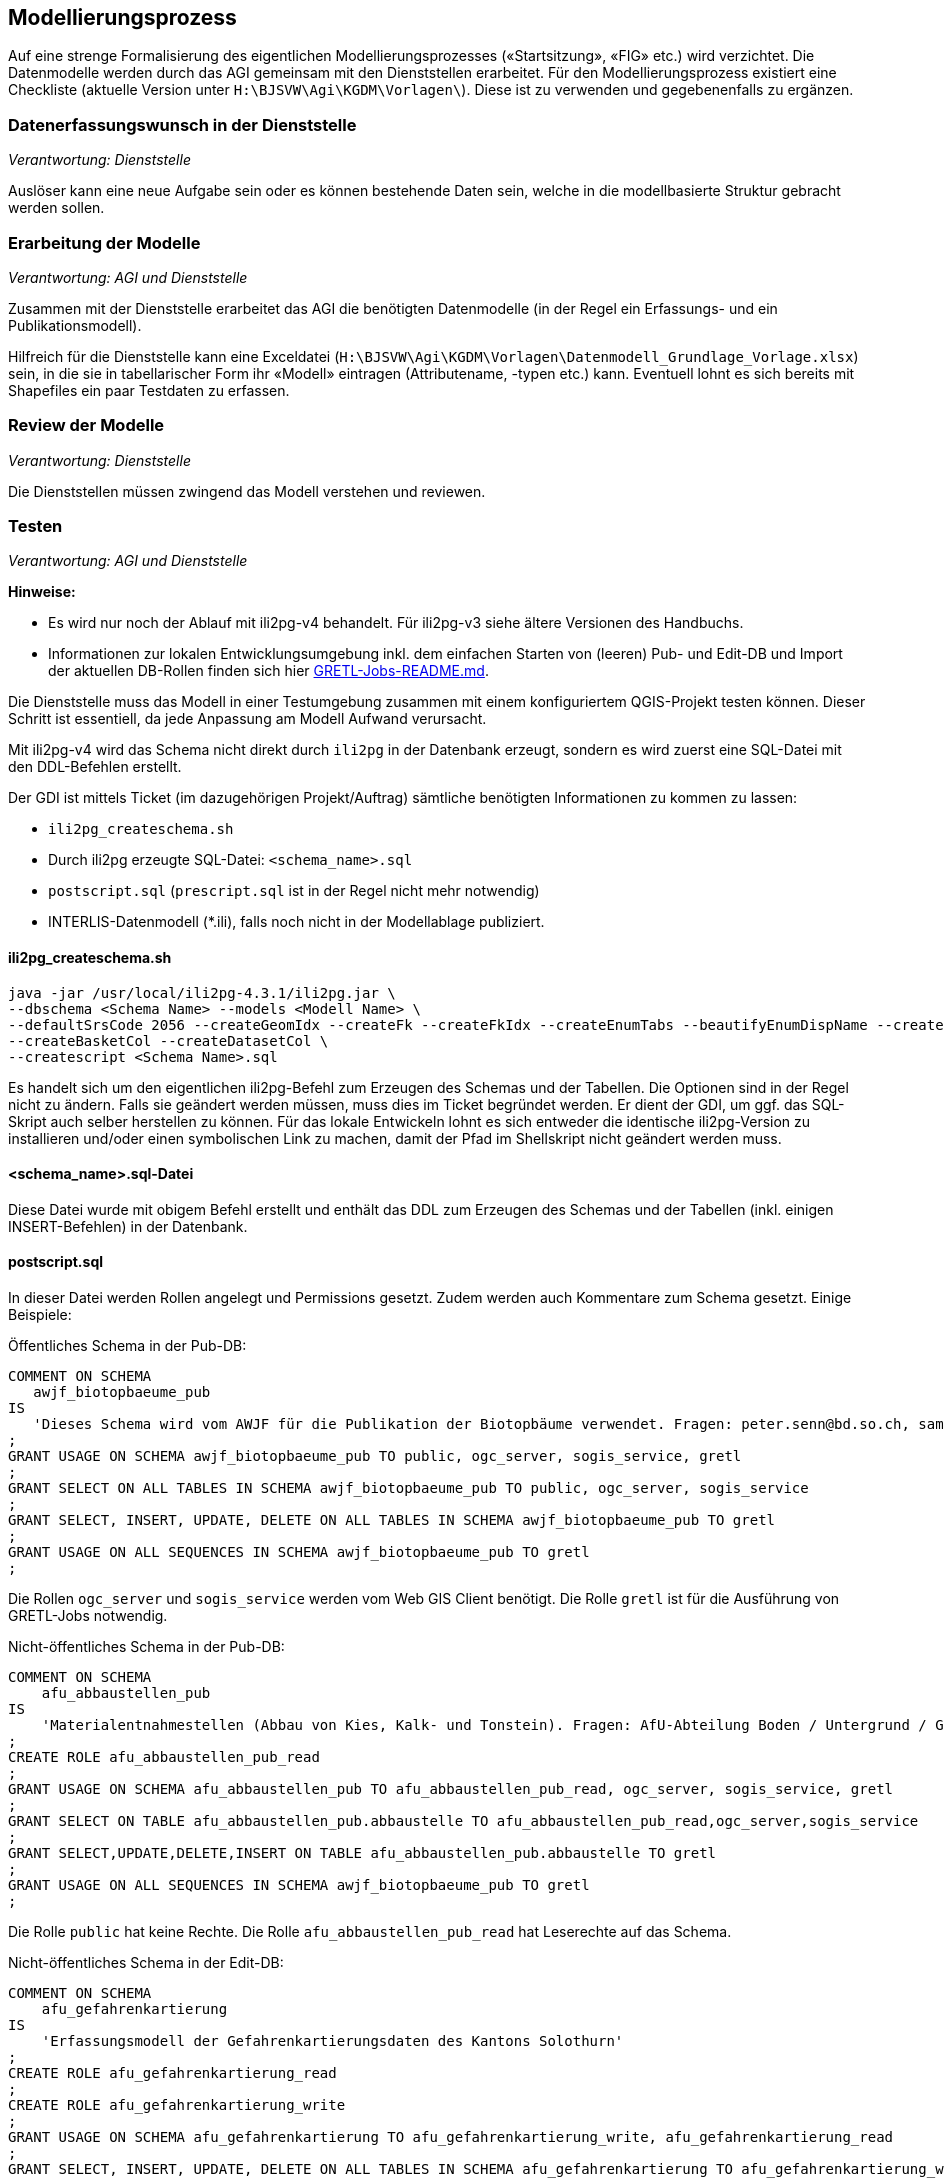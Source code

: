== Modellierungsprozess

Auf eine strenge Formalisierung des eigentlichen Modellierungsprozesses («Startsitzung», «FIG»  etc.) wird verzichtet. Die Datenmodelle werden durch das AGI gemeinsam mit den Dienststellen erarbeitet. Für den Modellierungsprozess existiert eine Checkliste (aktuelle Version unter ``H:\BJSVW\Agi\KGDM\Vorlagen\``). Diese ist zu verwenden und gegebenenfalls zu ergänzen.

=== Datenerfassungswunsch in der Dienststelle

_Verantwortung: Dienststelle_

Auslöser kann eine neue Aufgabe sein oder es können bestehende Daten sein, welche in die modellbasierte Struktur gebracht werden sollen.

=== Erarbeitung der Modelle

_Verantwortung: AGI und Dienststelle_

Zusammen mit der Dienststelle erarbeitet das AGI die benötigten Datenmodelle (in der Regel ein Erfassungs- und ein Publikationsmodell).

Hilfreich für die Dienststelle kann eine Exceldatei (`H:\BJSVW\Agi\KGDM\Vorlagen\Datenmodell_Grundlage_Vorlage.xlsx`) sein, in die sie in tabellarischer Form ihr «Modell» eintragen (Attributename, -typen etc.) kann. Eventuell lohnt es sich bereits mit Shapefiles ein paar Testdaten zu erfassen.

=== Review der Modelle

_Verantwortung: Dienststelle_

Die Dienststellen müssen zwingend das Modell verstehen und reviewen.

=== Testen

_Verantwortung: AGI und Dienststelle_

**Hinweise:**

- Es wird nur noch der Ablauf mit ili2pg-v4 behandelt. Für ili2pg-v3 siehe ältere Versionen des Handbuchs.
- Informationen zur lokalen Entwicklungsumgebung inkl. dem einfachen Starten von (leeren) Pub- und Edit-DB und Import der aktuellen DB-Rollen finden sich hier https://github.com/sogis/gretljobs[GRETL-Jobs-README.md].

Die Dienststelle muss das Modell in einer Testumgebung zusammen mit einem konfiguriertem QGIS-Projekt testen können. Dieser Schritt ist essentiell, da jede Anpassung am Modell Aufwand verursacht.

Mit ili2pg-v4 wird das Schema nicht direkt durch `ili2pg` in der Datenbank erzeugt, sondern es wird zuerst eine SQL-Datei mit den DDL-Befehlen erstellt. 

Der GDI ist mittels Ticket (im dazugehörigen Projekt/Auftrag) sämtliche benötigten Informationen zu kommen zu lassen:

- `ili2pg_createschema.sh`
- Durch ili2pg erzeugte SQL-Datei: `<schema_name>.sql`
- `postscript.sql` (`prescript.sql` ist in der Regel nicht mehr notwendig)
- INTERLIS-Datenmodell (*.ili), falls noch nicht in der Modellablage publiziert.

==== ili2pg_createschema.sh
```
java -jar /usr/local/ili2pg-4.3.1/ili2pg.jar \
--dbschema <Schema Name> --models <Modell Name> \
--defaultSrsCode 2056 --createGeomIdx --createFk --createFkIdx --createEnumTabs --beautifyEnumDispName --createMetaInfo --createNumChecks --nameByTopic --strokeArcs \
--createBasketCol --createDatasetCol \
--createscript <Schema Name>.sql
```

Es handelt sich um den eigentlichen ili2pg-Befehl zum Erzeugen des Schemas und der Tabellen. Die Optionen sind in der Regel nicht zu ändern. Falls sie geändert werden müssen, muss dies im Ticket begründet werden. Er dient der GDI, um ggf. das SQL-Skript auch selber herstellen zu können. Für das lokale Entwickeln lohnt es sich entweder die identische ili2pg-Version zu installieren und/oder einen symbolischen Link zu machen, damit der Pfad im Shellskript nicht geändert werden muss.

==== <schema_name>.sql-Datei
Diese Datei wurde mit obigem Befehl erstellt und enthält das DDL zum Erzeugen des Schemas und der Tabellen (inkl. einigen INSERT-Befehlen) in der Datenbank.

==== postscript.sql
In dieser Datei werden Rollen angelegt und Permissions gesetzt. Zudem werden auch Kommentare zum Schema gesetzt. Einige Beispiele:

Öffentliches Schema in der Pub-DB:

```
COMMENT ON SCHEMA
   awjf_biotopbaeume_pub
IS
   'Dieses Schema wird vom AWJF für die Publikation der Biotopbäume verwendet. Fragen: peter.senn@bd.so.ch, samuel.scheibler@vd.so.ch'
;
GRANT USAGE ON SCHEMA awjf_biotopbaeume_pub TO public, ogc_server, sogis_service, gretl
;
GRANT SELECT ON ALL TABLES IN SCHEMA awjf_biotopbaeume_pub TO public, ogc_server, sogis_service
;
GRANT SELECT, INSERT, UPDATE, DELETE ON ALL TABLES IN SCHEMA awjf_biotopbaeume_pub TO gretl
;
GRANT USAGE ON ALL SEQUENCES IN SCHEMA awjf_biotopbaeume_pub TO gretl
;
```
Die Rollen `ogc_server` und `sogis_service` werden vom Web GIS Client benötigt. Die Rolle `gretl` ist für die Ausführung von GRETL-Jobs notwendig.

Nicht-öffentliches Schema in der Pub-DB:

```
COMMENT ON SCHEMA 
    afu_abbaustellen_pub 
IS 
    'Materialentnahmestellen (Abbau von Kies, Kalk- und Tonstein). Fragen: AfU-Abteilung Boden / Untergrund / Geologie'
;
CREATE ROLE afu_abbaustellen_pub_read
;
GRANT USAGE ON SCHEMA afu_abbaustellen_pub TO afu_abbaustellen_pub_read, ogc_server, sogis_service, gretl
;
GRANT SELECT ON TABLE afu_abbaustellen_pub.abbaustelle TO afu_abbaustellen_pub_read,ogc_server,sogis_service
;
GRANT SELECT,UPDATE,DELETE,INSERT ON TABLE afu_abbaustellen_pub.abbaustelle TO gretl
;
GRANT USAGE ON ALL SEQUENCES IN SCHEMA awjf_biotopbaeume_pub TO gretl
;
```
Die Rolle `public` hat keine Rechte. Die Rolle `afu_abbaustellen_pub_read` hat Leserechte auf das Schema.

Nicht-öffentliches Schema in der Edit-DB:

```
COMMENT ON SCHEMA
    afu_gefahrenkartierung
IS
    'Erfassungsmodell der Gefahrenkartierungsdaten des Kantons Solothurn'
;
CREATE ROLE afu_gefahrenkartierung_read
;
CREATE ROLE afu_gefahrenkartierung_write
;
GRANT USAGE ON SCHEMA afu_gefahrenkartierung TO afu_gefahrenkartierung_write, afu_gefahrenkartierung_read
;
GRANT SELECT, INSERT, UPDATE, DELETE ON ALL TABLES IN SCHEMA afu_gefahrenkartierung TO afu_gefahrenkartierung_write
;
GRANT SELECT ON ALL TABLES IN SCHEMA afu_gefahrenkartierung TO afu_gefahrenkartierung_read
;
GRANT USAGE ON ALL SEQUENCES IN SCHEMA afu_gefahrenkartierung TO afu_gefahrenkartierung_write
;
GRANT afu_gefahrenkartierung_read TO bjsvw
;
GRANT afu_gefahrenkartierung_write TO vumaavat, vumaakau
;
```
Die Rolle `public` hat keine Rechte. Für die Lese- und Schreiberechte weden die Rollen `afu_gefahrenkartierung_write` und `afu_gefahrenkartierung_read` erstellt. Falls ein GRETL-job auf die Daten zugreift, muss der Rolle `gretl` Leserechte vergeben werden.

Schema darf nur gesamtes Amt sehen:
```
COMMENT ON SCHEMA
   afu_igel
IS
   'Schema für den Import der heruntergeladenen JSON-Dateien. Standorte und Ställe aus IGEL-Applikation.'
;
CREATE ROLE afu_igel_read
;
GRANT USAGE ON SCHEMA afu_igel TO afu_igel_read, ogc_server, sogis_service, gretl
;
GRANT SELECT ON ALL TABLES IN SCHEMA afu_igel TO afu_igel_read, ogc_server, sogis_service
;
GRANT SELECT, INSERT, UPDATE, DELETE ON ALL TABLES IN SCHEMA afu_igel TO gretl
;
GRANT USAGE ON ALL SEQUENCES IN SCHEMA afu_igel TO gretl
;
GRANT afu_igel_read TO bjsvw, bdafu
;
```
Obwohl die Ämter als Rollen in der Datenbank vorhanden sind, wird zusätzlich ein für das Schema spezifische Rolle erstellt `afu_igel_read`.

==== prescript.sql
Früher wurde im `prescript.sql` die `admin` Rolle gesetzt, welche die nachfolgenden SQL-Befehle ausgeführt hat. Dies ist nicht mehr notwendig resp. passiert als Option beim Ausführen des `psql`-Befehls. Das `prescript.sql` kann aber trotzdem hilfreich sein, z.B. um bestende Schemen umzubenennen:

```
ALTER SCHEMA <schema_name> RENAME TO <schema_name>_delete;
```


==== INTERLIS-Datenmodell
Falls das Datenmodell noch nicht in der offiziellen http://geo.so.ch/models/[INTERLIS-Datenablage] vorhanden ist, muss es dem Ticket angehängt werden. Die Integration eines Modelles in die Ablage ist im https://github.com/sogis/sogis-interlis-repository/blob/master/docs/betriebs-_und_nachfuehrungshandbuch.md[Github-Repo] beschrieben.

==== psql-Befehl
```
psql -h localhost -p 54321 -d edit -c "SET ROLE admin" --single-transaction -f prescript.sql -f agi_gb2av.sql -f postscript.sql
```
Dieser Befehl erstellt das Schema und führt das `pre-` und `postscript.sql` aus. Er kann lokal ausgeführt werden, um zu testen, ob das «Gesamtpaket» durchläuft.

=== Integration in Produktionsumgebung

_Verantwortung: AGI_

Die GDI integriert das abgenommene Modell in der Produktionsumgebung. Die QGIS-Projektdatei muss mit den entsprechenden Datenbankparametern angepasst werden. Die Integration erfolgt analog der Integration in die Testumgebung.

Um eine möglichst hohe Datenqualität zu halten, werden die Daten täglich mit einem ili2pg-Befehl exportiert. Dafür wird ein Skript (in Zukunft GRETL-Job) verwendet. Nach der Integration ist das neue Modell in das Skript zu integrieren (GDI).

=== Modelländerungen

_Verantwortung: AGI und Dienststelle_

Anforderungen an ein Modell können im Laufe der Zeit ändern. Sogenannte Modelländerungen sind zwar nicht gewünscht, aber sind nicht vermeidbar. Welche der einzelnen Modellierungsschritte nochmals durchgeführt werden müssen, hängt von der Änderung selbst ab. Da noch praktisch keine Erfahrungen vorliegen, wird davon ausgegangen, dass das bestehende Schema umbenannt wird und mit dem geänderten Modell ein neues Schema mit dem gleichen Namen erstellt wird. Die alten Daten können mittels GRETL-Job in die neuen Tabellen kopiert umgebaut werden. Ist die Modelländerung abgenommen, kann das alte (umbenannte) Schema gelöscht werden.

Der Modelländerungsprozess hängt sicher auch davon ab, wie in Zukunft grundsätzlich Änderungen im AGDI vorgenommen werden sollen und können.
